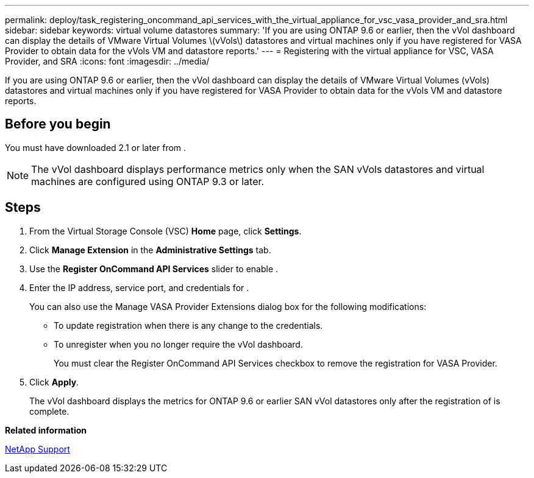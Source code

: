 ---
permalink: deploy/task_registering_oncommand_api_services_with_the_virtual_appliance_for_vsc_vasa_provider_and_sra.html
sidebar: sidebar
keywords: virtual volume datastores
summary: 'If you are using ONTAP 9.6 or earlier, then the vVol dashboard can display the details of VMware Virtual Volumes \(vVols\) datastores and virtual machines only if you have registered for VASA Provider to obtain data for the vVols VM and datastore reports.'
---
= Registering with the virtual appliance for VSC, VASA Provider, and SRA
:icons: font
:imagesdir: ../media/

[.lead]
If you are using ONTAP 9.6 or earlier, then the vVol dashboard can display the details of VMware Virtual Volumes (vVols) datastores and virtual machines only if you have registered for VASA Provider to obtain data for the vVols VM and datastore reports.

== Before you begin

You must have downloaded 2.1 or later from .

[NOTE]
====
The vVol dashboard displays performance metrics only when the SAN vVols datastores and virtual machines are configured using ONTAP 9.3 or later.
====

== Steps

. From the Virtual Storage Console (VSC) *Home* page, click *Settings*.
. Click *Manage Extension* in the *Administrative Settings* tab.
. Use the *Register OnCommand API Services* slider to enable .
. Enter the IP address, service port, and credentials for .
+
You can also use the Manage VASA Provider Extensions dialog box for the following modifications:

 ** To update registration when there is any change to the credentials.
 ** To unregister when you no longer require the vVol dashboard.
+
You must clear the Register OnCommand API Services checkbox to remove the registration for VASA Provider.

. Click *Apply*.
+
The vVol dashboard displays the metrics for ONTAP 9.6 or earlier SAN vVol datastores only after the registration of is complete.

*Related information*

https://mysupport.netapp.com/site/[NetApp Support]
